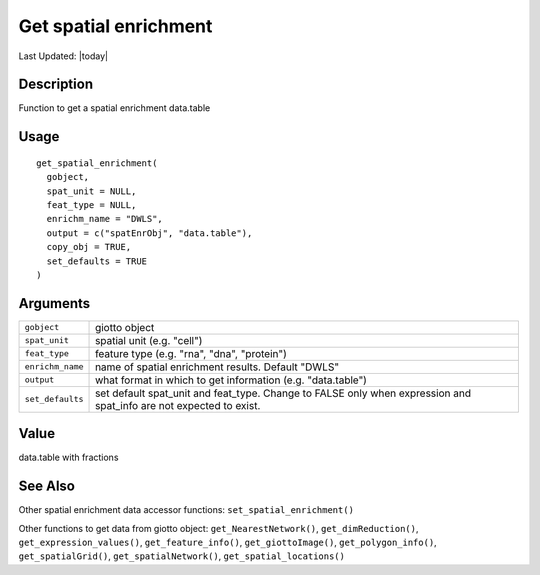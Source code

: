 Get spatial enrichment
----------------------

.. link-button:: https://github.com/drieslab/Giotto/tree/suite/R/accessors.R#L2050
		:type: url
		:text: View Source Code
		:classes: btn-outline-primary btn-block

Last Updated: |today|

Description
~~~~~~~~~~~

Function to get a spatial enrichment data.table

Usage
~~~~~

::

   get_spatial_enrichment(
     gobject,
     spat_unit = NULL,
     feat_type = NULL,
     enrichm_name = "DWLS",
     output = c("spatEnrObj", "data.table"),
     copy_obj = TRUE,
     set_defaults = TRUE
   )

Arguments
~~~~~~~~~

+-----------------------------------+-----------------------------------+
| ``gobject``                       | giotto object                     |
+-----------------------------------+-----------------------------------+
| ``spat_unit``                     | spatial unit (e.g. "cell")        |
+-----------------------------------+-----------------------------------+
| ``feat_type``                     | feature type (e.g. "rna", "dna",  |
|                                   | "protein")                        |
+-----------------------------------+-----------------------------------+
| ``enrichm_name``                  | name of spatial enrichment        |
|                                   | results. Default "DWLS"           |
+-----------------------------------+-----------------------------------+
| ``output``                        | what format in which to get       |
|                                   | information (e.g. "data.table")   |
+-----------------------------------+-----------------------------------+
| ``set_defaults``                  | set default spat_unit and         |
|                                   | feat_type. Change to FALSE only   |
|                                   | when expression and spat_info are |
|                                   | not expected to exist.            |
+-----------------------------------+-----------------------------------+

Value
~~~~~

data.table with fractions

See Also
~~~~~~~~

Other spatial enrichment data accessor functions:
``set_spatial_enrichment()``

Other functions to get data from giotto object:
``get_NearestNetwork()``, ``get_dimReduction()``,
``get_expression_values()``, ``get_feature_info()``,
``get_giottoImage()``, ``get_polygon_info()``, ``get_spatialGrid()``,
``get_spatialNetwork()``, ``get_spatial_locations()``
